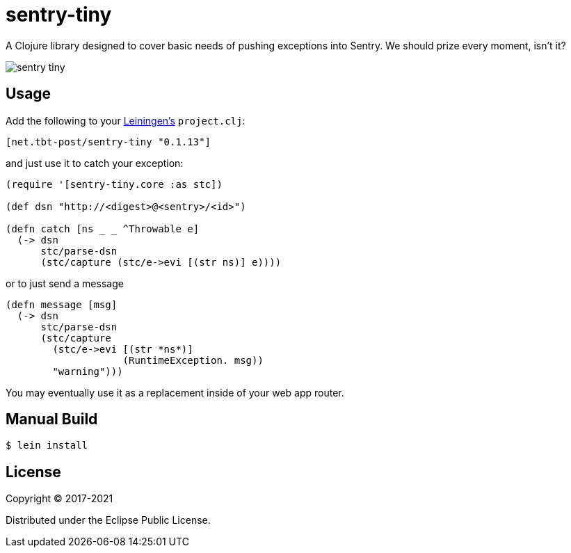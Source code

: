 = sentry-tiny

A Clojure library designed to cover basic needs of pushing exceptions into Sentry.
We should prize every moment, isn't it?

image:https://img.shields.io/clojars/v/net.tbt-post/sentry-tiny.svg[]

== Usage

Add the following to your http://github.com/technomancy/leiningen[Leiningen's] `project.clj`:

[source,clojure]
----
[net.tbt-post/sentry-tiny "0.1.13"]
----

and just use it to catch your exception:

[source,clojure]
----
(require '[sentry-tiny.core :as stc])

(def dsn "http://<digest>@<sentry>/<id>")

(defn catch [ns _ _ ^Throwable e]
  (-> dsn
      stc/parse-dsn
      (stc/capture (stc/e->evi [(str ns)] e))))
----

or to just send a message

[source,clojure]
----
(defn message [msg]
  (-> dsn
      stc/parse-dsn
      (stc/capture
        (stc/e->evi [(str *ns*)]
                    (RuntimeException. msg))
        "warning")))
----

You may eventually use it as a replacement inside of your web app router.

== Manual Build

[source,text]
----
$ lein install
----

== License

Copyright © 2017-2021

Distributed under the Eclipse Public License.

